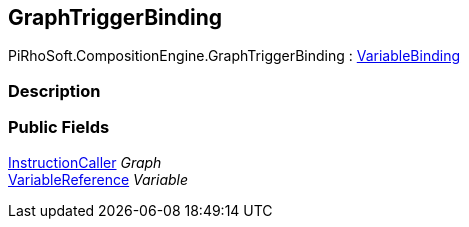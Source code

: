 [#reference/graph-trigger-binding]

## GraphTriggerBinding

PiRhoSoft.CompositionEngine.GraphTriggerBinding : <<reference/variable-binding.html,VariableBinding>>

### Description

### Public Fields

<<reference/instruction-caller.html,InstructionCaller>> _Graph_::

<<reference/variable-reference.html,VariableReference>> _Variable_::